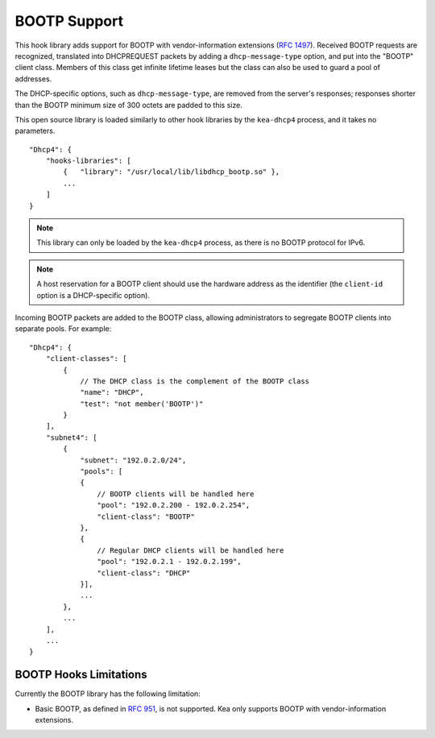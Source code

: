 .. _hooks-bootp:

BOOTP Support
=============

This hook library adds support for BOOTP with vendor-information extensions
(`RFC 1497 <https://tools.ietf.org/html/rfc1497>`__). Received BOOTP
requests are recognized, translated into DHCPREQUEST packets by adding
a ``dhcp-message-type`` option, and put into the "BOOTP" client class.
Members of this class get infinite lifetime leases but the class can
also be used to guard a pool of addresses.

The DHCP-specific options, such as ``dhcp-message-type``, are removed from
the server's responses; responses shorter than the BOOTP minimum
size of 300 octets are padded to this size.

This open source library is loaded
similarly to other hook libraries by the ``kea-dhcp4`` process, and
it takes no parameters.

::

    "Dhcp4": {
        "hooks-libraries": [
            {   "library": "/usr/local/lib/libdhcp_bootp.so" },
            ...
        ]
    }


.. note::

   This library can only be loaded by the ``kea-dhcp4`` process,
   as there is no BOOTP protocol for IPv6.

.. note::

   A host reservation for a BOOTP client should use the hardware address
   as the identifier (the ``client-id`` option is a DHCP-specific option).

.. _hooks-bootp-config:

Incoming BOOTP packets are added to the BOOTP class, allowing administrators
to segregate BOOTP clients into separate pools. For example:

::

   "Dhcp4": {
       "client-classes": [
           {
               // The DHCP class is the complement of the BOOTP class
               "name": "DHCP",
               "test": "not member('BOOTP')"
           }
       ],
       "subnet4": [
           {
               "subnet": "192.0.2.0/24",
               "pools": [
               {
                   // BOOTP clients will be handled here
                   "pool": "192.0.2.200 - 192.0.2.254",
                   "client-class": "BOOTP"
               },
               {
                   // Regular DHCP clients will be handled here
                   "pool": "192.0.2.1 - 192.0.2.199",
                   "client-class": "DHCP"
               }],
               ...
           },
           ...
       ],
       ...
   }


.. _hooks-bootp-limitations:

BOOTP Hooks Limitations
~~~~~~~~~~~~~~~~~~~~~~~

Currently the BOOTP library has the following limitation:

- Basic BOOTP, as defined in `RFC 951
  <https://tools.ietf.org/html/rfc951>`__, is not supported. Kea only
  supports BOOTP with vendor-information extensions.
